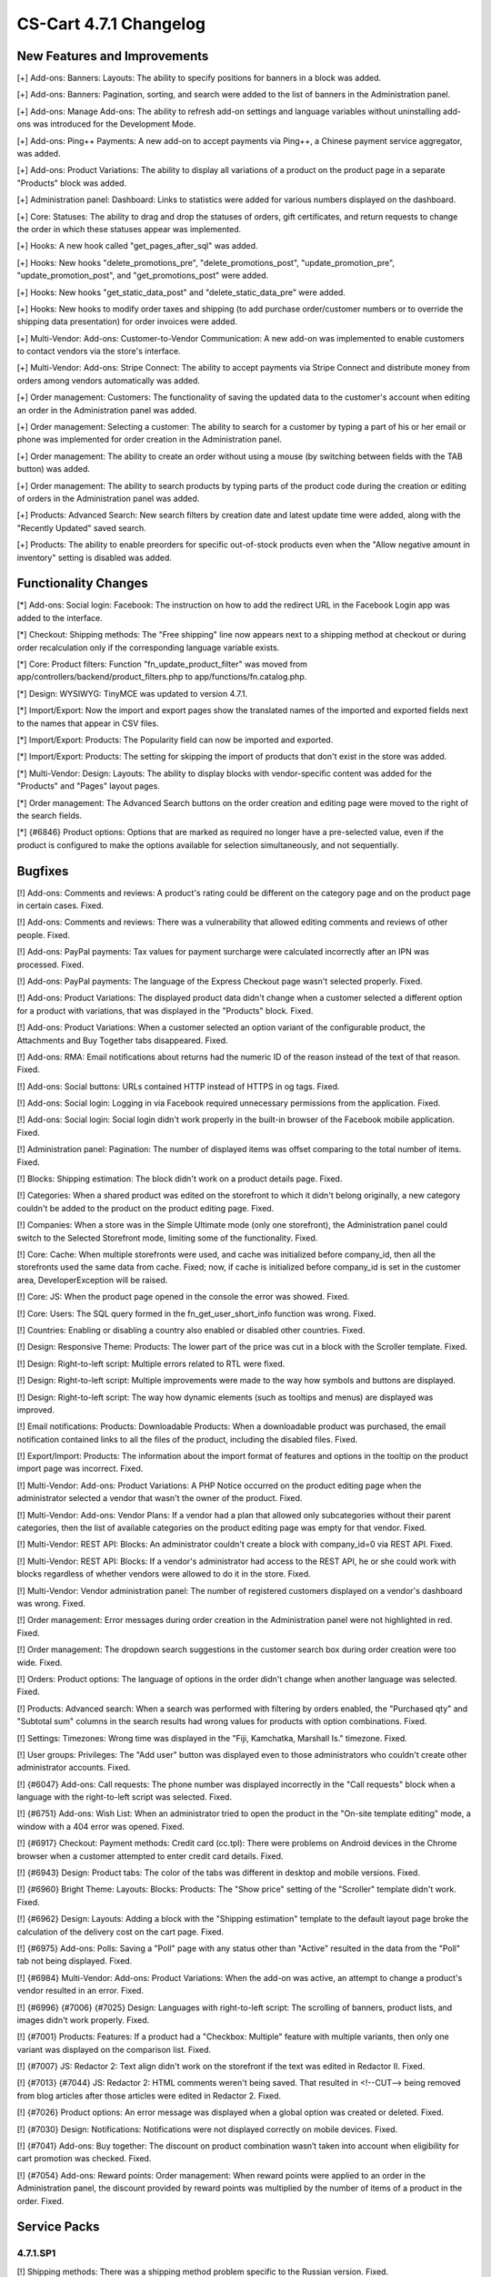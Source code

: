 ***********************
CS-Cart 4.7.1 Changelog
***********************

=============================
New Features and Improvements
=============================

[+] Add-ons: Banners: Layouts: The ability to specify positions for banners in a block was added.

[+] Add-ons: Banners: Pagination, sorting, and search were added to the list of banners in the Administration panel.

[+] Add-ons: Manage Add-ons: The ability to refresh add-on settings and language variables without uninstalling add-ons was introduced for the Development Mode.

[+] Add-ons: Ping++ Payments: A new add-on to accept payments via Ping++, a Chinese payment service aggregator, was added.

[+] Add-ons: Product Variations: The ability to display all variations of a product on the product page in a separate "Products" block was added.

[+] Administration panel: Dashboard: Links to statistics were added for various numbers displayed on the dashboard.

[+] Core: Statuses: The ability to drag and drop the statuses of orders, gift certificates, and return requests to change the order in which these statuses appear was implemented.

[+] Hooks: A new hook called  "get_pages_after_sql" was added.

[+] Hooks: New hooks "delete_promotions_pre", "delete_promotions_post", "update_promotion_pre", "update_promotion_post", and "get_promotions_post" were added.

[+] Hooks: New hooks "get_static_data_post" and "delete_static_data_pre" were added.

[+] Hooks: New hooks to modify order taxes and shipping (to add purchase order/customer numbers or to override the shipping data presentation) for order invoices were added.

[+] Multi-Vendor: Add-ons: Customer-to-Vendor Communication: A new add-on was implemented to enable customers to contact vendors via the store's interface.

[+] Multi-Vendor: Add-ons: Stripe Connect: The ability to accept payments via Stripe Connect and distribute money from orders among vendors automatically was added.

[+] Order management: Customers: The functionality of saving the updated data to the customer's account when editing an order in the Administration panel was added.

[+] Order management: Selecting a customer: The ability to search for a customer by typing a part of his or her email or phone was implemented for order creation in the Administration panel.

[+] Order management: The ability to create an order without using a mouse (by switching between fields with the TAB button) was added.

[+] Order management: The ability to search products by typing parts of the product code during the creation or editing of orders in the Administration panel was added.

[+] Products: Advanced Search: New search filters by creation date and latest update time were added, along with the "Recently Updated" saved search.

[+] Products: The ability to enable preorders for specific out-of-stock products even when the "Allow negative amount in inventory" setting is disabled was added.

=====================
Functionality Changes
=====================

[*] Add-ons: Social login: Facebook: The instruction on how to add the redirect URL in the Facebook Login app was added to the interface.

[*] Checkout: Shipping methods: The "Free shipping" line now appears next to a shipping method at checkout or during order recalculation only if the corresponding language variable exists.

[*] Core: Product filters: Function "fn_update_product_filter" was moved from app/controllers/backend/product_filters.php to app/functions/fn.catalog.php.

[*] Design: WYSIWYG: TinyMCE was updated to version 4.7.1.

[*] Import/Export: Now the import and export pages show the translated names of the imported and exported fields next to the names that appear in CSV files.

[*] Import/Export: Products: The Popularity field can now be imported and exported.

[*] Import/Export: Products: The setting for skipping the import of products that don't exist in the store was added.

[*] Multi-Vendor: Design: Layouts: The ability to display blocks with vendor-specific content was added for the "Products" and "Pages" layout pages.

[*] Order management: The Advanced Search buttons on the order creation and editing page were moved to the right of the search fields.

[*] {#6846} Product options: Options that are marked as required no longer have a pre-selected value, even if the product is configured to make the options available for selection simultaneously, and not sequentially.

========
Bugfixes
========

[!] Add-ons: Comments and reviews: A product's rating could be different on the category page and on the product page in certain cases. Fixed.

[!] Add-ons: Comments and reviews: There was a vulnerability that allowed editing comments and reviews of other people. Fixed.

[!] Add-ons: PayPal payments: Tax values for payment surcharge were calculated incorrectly after an IPN was processed. Fixed.

[!] Add-ons: PayPal payments: The language of the Express Checkout page wasn't selected properly. Fixed.

[!] Add-ons: Product Variations: The displayed product data didn't change when a customer selected a different option for a product with variations, that was displayed in the "Products" block. Fixed.

[!] Add-ons: Product Variations: When a customer selected an option variant of the configurable product, the Attachments and Buy Together tabs disappeared. Fixed.

[!] Add-ons: RMA: Email notifications about returns had the numeric ID of the reason instead of the text of that reason. Fixed.

[!] Add-ons: Social buttons: URLs contained HTTP instead of HTTPS in og tags. Fixed.

[!] Add-ons: Social login: Logging in via Facebook required unnecessary permissions from the application. Fixed.

[!] Add-ons: Social login: Social login didn't work properly in the built-in browser of the Facebook mobile application. Fixed.

[!] Administration panel: Pagination: The number of displayed items was offset comparing to the total number of items. Fixed.

[!] Blocks: Shipping estimation: The block didn't work on a product details page. Fixed.

[!] Categories: When a shared product was edited on the storefront to which it didn't belong originally, a new category couldn't be added to the product on the product editing page. Fixed.

[!] Companies: When a store was in the Simple Ultimate mode (only one storefront), the Administration panel could switch to the Selected Storefront mode, limiting some of the functionality. Fixed.

[!] Core: Cache: When multiple storefronts were used, and cache was initialized before company_id, then all the storefronts used the same data from cache. Fixed; now, if cache is initialized before company_id is set in the customer area, DeveloperException will be raised.

[!] Core: JS: When the product page opened in the console the error was showed. Fixed.

[!] Core: Users: The SQL query formed in the fn_get_user_short_info function was wrong. Fixed.

[!] Countries: Enabling or disabling a country also enabled or disabled other countries. Fixed.

[!] Design: Responsive Theme: Products: The lower part of the price was cut in a block with the Scroller template. Fixed.

[!] Design: Right-to-left script: Multiple errors related to RTL were fixed.

[!] Design: Right-to-left script: Multiple improvements were made to the way how symbols and buttons are displayed.

[!] Design: Right-to-left script: The way how dynamic elements (such as tooltips and menus) are displayed was improved.

[!] Email notifications: Products: Downloadable Products: When a downloadable product was purchased, the email notification contained links to all the files of the product, including the disabled files. Fixed.

[!] Export/Import: Products: The information about the import format of features and options in the tooltip on the product import page was incorrect. Fixed.

[!] Multi-Vendor: Add-ons: Product Variations: A PHP Notice occurred on the product editing page when the administrator selected a vendor that wasn't the owner of the product. Fixed.

[!] Multi-Vendor: Add-ons: Vendor Plans: If a vendor had a plan that allowed only subcategories without their parent categories, then the list of available categories on the product editing page was empty for that vendor. Fixed.

[!] Multi-Vendor: REST API: Blocks: An administrator couldn't create a block with company_id=0 via REST API. Fixed.

[!] Multi-Vendor: REST API: Blocks: If a vendor's administrator had access to the REST API, he or she could work with blocks regardless of whether vendors were allowed to do it in the store. Fixed.

[!] Multi-Vendor: Vendor administration panel: The number of registered customers displayed on a vendor's dashboard was wrong. Fixed.

[!] Order management: Error messages during order creation in the Administration panel were not highlighted in red. Fixed.

[!] Order management: The dropdown search suggestions in the customer search box during order creation were too wide. Fixed.

[!] Orders: Product options: The language of options in the order didn't change when another language was selected. Fixed.

[!] Products: Advanced search: When a search was performed with filtering by orders enabled, the "Purchased qty" and "Subtotal sum" columns in the search results had wrong values for products with option combinations. Fixed.

[!] Settings: Timezones: Wrong time was displayed in the "Fiji, Kamchatka, Marshall Is." timezone. Fixed.

[!] User groups: Privileges: The "Add user" button was displayed even to those administrators who couldn't create other administrator accounts. Fixed.

[!] {#6047} Add-ons: Call requests: The phone number was displayed incorrectly in the "Call requests" block when a language with the right-to-left script was selected. Fixed.

[!] {#6751} Add-ons: Wish List: When an administrator tried to open the product in the "On-site template editing" mode, a window with a 404 error was opened. Fixed.

[!] {#6917} Checkout: Payment methods: Credit card (cc.tpl): There were problems on Android devices in the Chrome browser when a customer attempted to enter credit card details. Fixed.

[!] {#6943} Design: Product tabs: The color of the tabs was different in desktop and mobile versions. Fixed.

[!] {#6960} Bright Theme: Layouts: Blocks: Products: The "Show price" setting of the "Scroller" template didn't work. Fixed.

[!] {#6962} Design: Layouts: Adding a block with the "Shipping estimation" template to the default layout page broke the calculation of the delivery cost on the cart page. Fixed.

[!] {#6975} Add-ons: Polls: Saving a "Poll" page with any status other than "Active" resulted in the data from the "Poll" tab not being displayed. Fixed.

[!] {#6984} Multi-Vendor: Add-ons: Product Variations: When the add-on was active, an attempt to change a product's vendor resulted in an error. Fixed.

[!] {#6996} {#7006} {#7025} Design: Languages with right-to-left script: The scrolling of banners, product lists, and images didn't work properly. Fixed.

[!] {#7001} Products: Features: If a product had a "Checkbox: Multiple" feature with multiple variants, then only one variant was displayed on the comparison list. Fixed.

[!] {#7007} JS: Redactor 2: Text align didn't work on the storefront if the text was edited in Redactor II. Fixed.

[!] {#7013} {#7044} JS: Redactor 2: HTML comments weren't being saved. That resulted in <!--CUT--> being removed from blog articles after those articles were edited in Redactor 2. Fixed.

[!] {#7026} Product options: An error message was displayed when a global option was created or deleted. Fixed.

[!] {#7030} Design: Notifications: Notifications were not displayed correctly on mobile devices. Fixed.

[!] {#7041} Add-ons: Buy together: The discount on product combination wasn’t taken into account when eligibility for cart promotion was checked. Fixed.

[!] {#7054} Add-ons: Reward points: Order management: When reward points were applied to an order in the Administration panel, the discount provided by reward points was multiplied by the number of items of a product in the order. Fixed.

=============
Service Packs
=============

---------
4.7.1.SP1
---------

[!] Shipping methods: There was a shipping method problem specific to the Russian version. Fixed.

---------
4.7.1.SP2
---------

[!] Security: Several issues were discovered during a security audit. Fixed.

[!] Add-ons: Product Variations: The add-on didn't work on PHP 5.3. Fixed.

---------
4.7.1.SP3
---------

[!] Security: Unauthorized access to the Administration panel was possible if the web server was configured in a certain way. Fixed.
